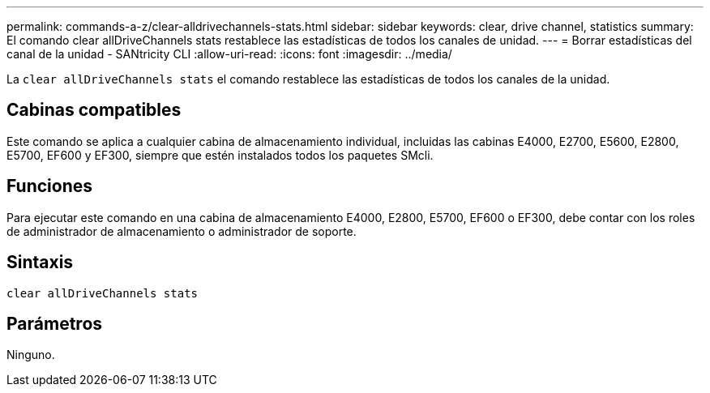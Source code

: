---
permalink: commands-a-z/clear-alldrivechannels-stats.html 
sidebar: sidebar 
keywords: clear, drive channel, statistics 
summary: El comando clear allDriveChannels stats restablece las estadísticas de todos los canales de unidad. 
---
= Borrar estadísticas del canal de la unidad - SANtricity CLI
:allow-uri-read: 
:icons: font
:imagesdir: ../media/


[role="lead"]
La `clear allDriveChannels stats` el comando restablece las estadísticas de todos los canales de la unidad.



== Cabinas compatibles

Este comando se aplica a cualquier cabina de almacenamiento individual, incluidas las cabinas E4000, E2700, E5600, E2800, E5700, EF600 y EF300, siempre que estén instalados todos los paquetes SMcli.



== Funciones

Para ejecutar este comando en una cabina de almacenamiento E4000, E2800, E5700, EF600 o EF300, debe contar con los roles de administrador de almacenamiento o administrador de soporte.



== Sintaxis

[source, cli]
----
clear allDriveChannels stats
----


== Parámetros

Ninguno.
